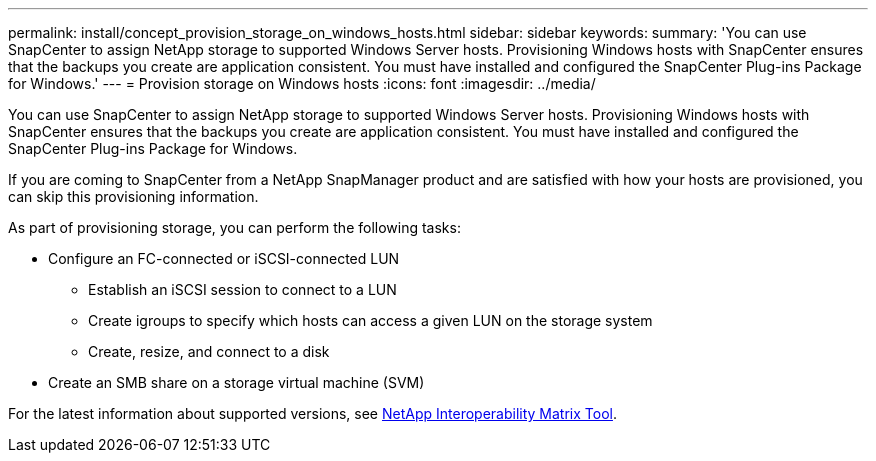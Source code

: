 ---
permalink: install/concept_provision_storage_on_windows_hosts.html
sidebar: sidebar
keywords:
summary: 'You can use SnapCenter to assign NetApp storage to supported Windows Server hosts. Provisioning Windows hosts with SnapCenter ensures that the backups you create are application consistent. You must have installed and configured the SnapCenter Plug-ins Package for Windows.'
---
= Provision storage on Windows hosts
:icons: font
:imagesdir: ../media/

[.lead]
You can use SnapCenter to assign NetApp storage to supported Windows Server hosts. Provisioning Windows hosts with SnapCenter ensures that the backups you create are application consistent. You must have installed and configured the SnapCenter Plug-ins Package for Windows.

If you are coming to SnapCenter from a NetApp SnapManager product and are satisfied with how your hosts are provisioned, you can skip this provisioning information.

As part of provisioning storage, you can perform the following tasks:

* Configure an FC-connected or iSCSI-connected LUN
 ** Establish an iSCSI session to connect to a LUN
 ** Create igroups to specify which hosts can access a given LUN on the storage system
 ** Create, resize, and connect to a disk
* Create an SMB share on a storage virtual machine (SVM)

For the latest information about supported versions, see http://mysupport.netapp.com/matrix[NetApp Interoperability Matrix Tool].
